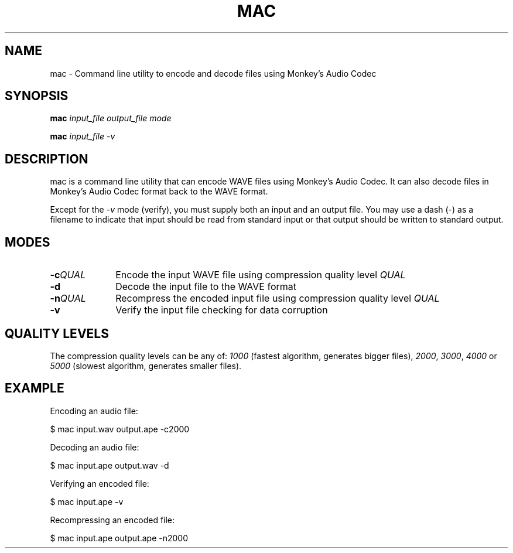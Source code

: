 .TH MAC 1 2013-01-02 "monkeys-audio" "monkeys-audio Manual"
.SH NAME
mac \- Command line utility to encode and decode files using Monkey's Audio Codec
.SH SYNOPSIS
.B mac \fIinput_file\fR \fIoutput_file\fR \fImode\fR
.PP
.B mac \fIinput_file\fR \fI\-v\fR
.SH DESCRIPTION
mac is a command line utility that can encode WAVE files using Monkey's Audio Codec. It can also decode files in Monkey's Audio Codec format back to the WAVE format.

Except for the \fI\-v\fR mode (verify), you must supply both an input and an output file. You may use a dash (\-) as a filename to indicate that input should be read from standard input or that output should be written to standard output.
.SH MODES
.TP 10
.B \-c\fIQUAL
Encode the input WAVE file using compression quality level \fIQUAL\fR
.TP
.B \-d
Decode the input file to the WAVE format
.TP
.B \-n\fIQUAL
Recompress the encoded input file using compression quality level \fIQUAL\fR
.TP
.B \-v
Verify the input file checking for data corruption
.SH QUALITY LEVELS
The compression quality levels can be any of: \fI1000\fR (fastest algorithm, generates bigger files), \fI2000\fR, \fI3000\fR, \fI4000\fR or \fI5000\fR (slowest algorithm, generates smaller files).
.SH EXAMPLE
Encoding an audio file:

.nf
$ mac input.wav output.ape \-c2000
.fi

Decoding an audio file:

.nf
$ mac input.ape output.wav \-d
.fi

Verifying an encoded file:

.nf
$ mac input.ape \-v
.fi

Recompressing an encoded file:

.nf
$ mac input.ape output.ape \-n2000
.fi
